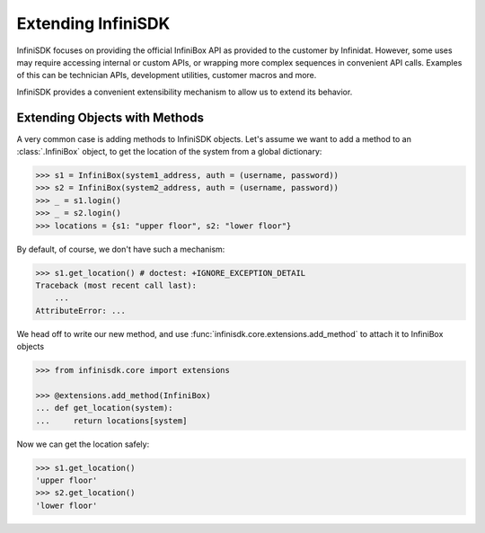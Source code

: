 Extending InfiniSDK
===================

InfiniSDK focuses on providing the official InfiniBox API as provided to the customer by Infinidat. However, some uses may require accessing internal or custom APIs, or wrapping more complex sequences in convenient API calls. Examples of this can be technician APIs, development utilities, customer macros and more.

InfiniSDK provides a convenient extensibility mechanism to allow us to extend its behavior.

Extending Objects with Methods
------------------------------

A very common case is adding methods to InfiniSDK objects. Let's assume we want to add a method to an :class:`.InfiniBox` object, to get the location of the system from a global dictionary:

.. code-block:: python

   >>> s1 = InfiniBox(system1_address, auth = (username, password))
   >>> s2 = InfiniBox(system2_address, auth = (username, password))
   >>> _ = s1.login()
   >>> _ = s2.login()
   >>> locations = {s1: "upper floor", s2: "lower floor"}

By default, of course, we don't have such a mechanism:

.. code-block:: python

   >>> s1.get_location() # doctest: +IGNORE_EXCEPTION_DETAIL
   Traceback (most recent call last):
       ...
   AttributeError: ...


We head off to write our new method, and use :func:`infinisdk.core.extensions.add_method` to attach it to InfiniBox objects

.. code-block:: python

   >>> from infinisdk.core import extensions

   >>> @extensions.add_method(InfiniBox)
   ... def get_location(system):
   ...     return locations[system]

Now we can get the location safely:

.. code-block:: python

   >>> s1.get_location()
   'upper floor'
   >>> s2.get_location()
   'lower floor'
